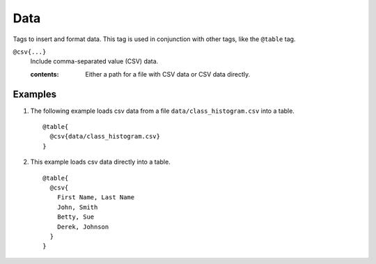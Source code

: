 .. _language-tags-data:

Data
====

Tags to insert and format data. This tag is used in conjunction with other tags,
like the ``@table`` tag.

.. _tags-data:

``@csv{...}``
   Include comma-separated value (CSV) data.

   .. index::
      single: tags; @data

   :contents:

      Either a path for a file with CSV data or CSV data directly.


Examples
--------

1. The following example loads csv data from a file ``data/class_histogram.csv``
   into a table.

   ::

      @table{
        @csv{data/class_histogram.csv}
      }

2. This example loads csv data directly into a table.

   ::

      @table{
        @csv{
          First Name, Last Name
          John, Smith
          Betty, Sue
          Derek, Johnson
        }
      }

